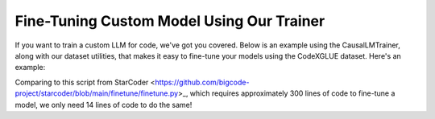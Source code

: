Fine-Tuning Custom Model Using Our Trainer
################################################
If you want to train a custom LLM for code, we've got you covered. Below is an example using the CausalLMTrainer, along with our dataset utilities, that makes it easy to fine-tune your models using the CodeXGLUE dataset. Here's an example:

.. code-block:: python
    from codetf.trainer.causal_lm_trainer import CausalLMTrainer
    from codetf.data_utility.codexglue_dataset import CodeXGLUEDataset
    from codetf.models import load_model_pipeline
    from codetf.performance.evaluate import EvaluationMetric

    model_class = load_model_pipeline(model_name="causal-lm", task="pretrained",
                    model_type="starcoder-15.5B", is_eval=False,
                    load_in_8bit=False, weight_sharding=False)

    dataloader = CodeXGLUEDataset(tokenizer=model_class.get_tokenizer())
    train_dataset, test_dataset, val_dataset = dataloader.load(subset="text-to-code")

    evaluator = EvaluationMetric(metric="bleu", tokenizer=model_class.tokenizer)

    # peft can be in ["lora", "prefixtuning"]
    trainer = CausalLMTrainer(train_dataset=train_dataset, 
                            validation_dataset=val_dataset, 
                            peft=None,
                            pretrained_model_or_path=model_class.get_model(),
                            tokenizer=model_class.get_tokenizer())
    trainer.train()
    # trainer.evaluate(test_dataset=test_dataset)

Comparing to this script from StarCoder <https://github.com/bigcode-project/starcoder/blob/main/finetune/finetune.py>_, which requires approximately 300 lines of code to fine-tune a model, we only need 14 lines of code to do the same!